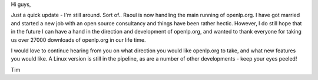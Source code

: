 .. title: I'm still here!
.. slug: 2006/08/19/imstillhere
.. date: 2006-08-19 08:08:00 UTC
.. tags: 
.. description: 

Hi guys,

Just a quick update - I'm still around. Sort of.. Raoul is now handling
the main running of openlp.org. I have got married and started a new job
with an open source consultancy and things have been rather hectic.
However, I do still hope that in the future I can have a hand in the
direction and development of openlp.org, and wanted to thank everyone
for taking us over 27000 downloads of openlp.org in our life time.

I would love to continue hearing from you on what direction you would
like openlp.org to take, and what new features you would like. A Linux
version is still in the pipeline, as are a number of other developments
- keep your eyes peeled!

Tim
